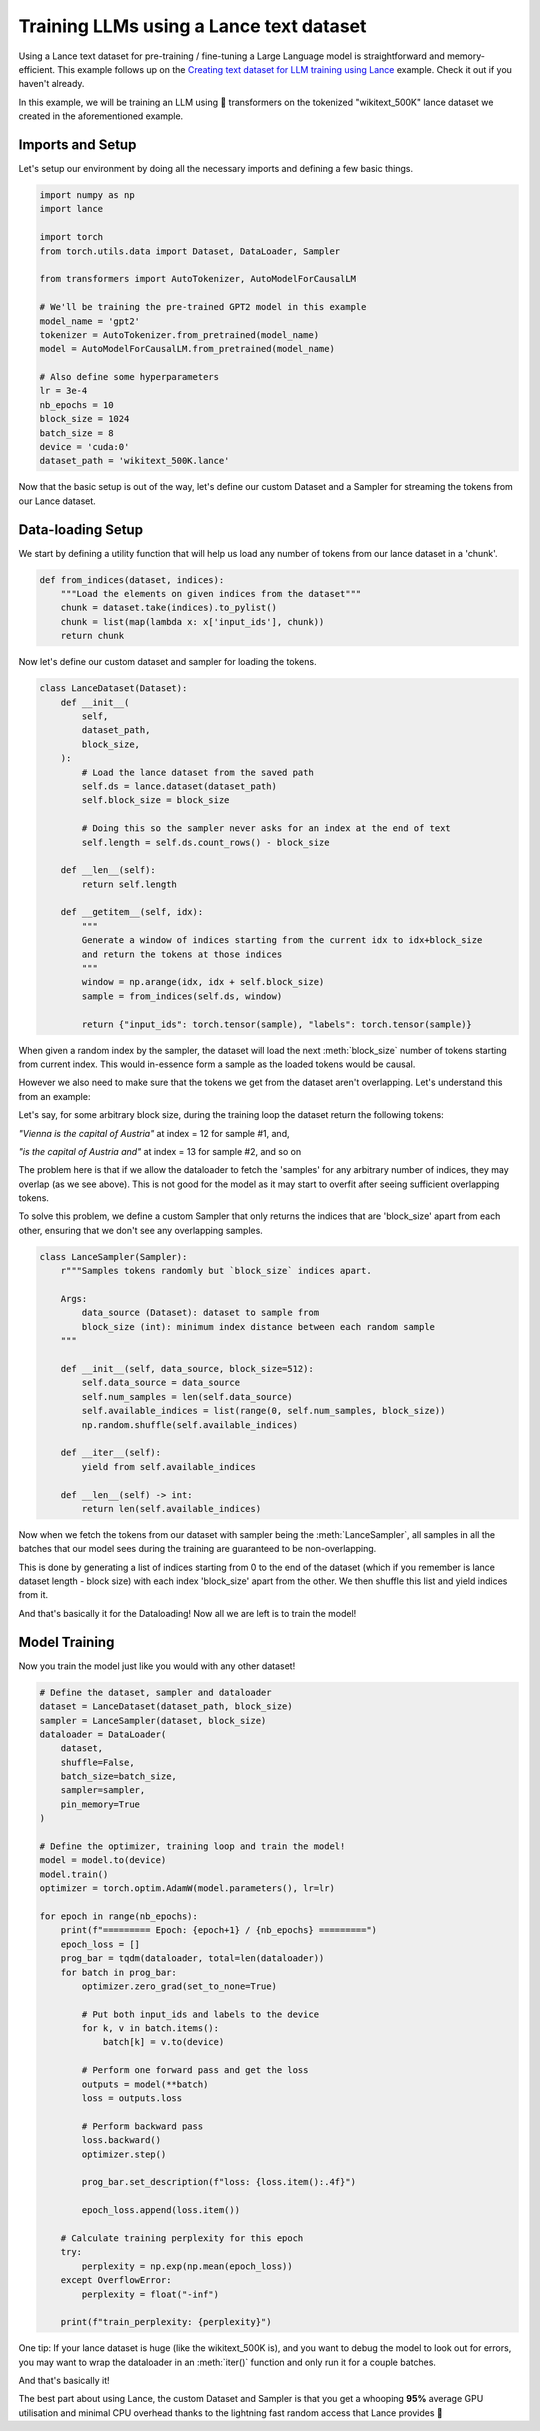 Training LLMs using a Lance text dataset
-----------------------------------------

Using a Lance text dataset for pre-training / fine-tuning a Large Language model is straightforward and memory-efficient. 
This example follows up on the  `Creating text dataset for LLM training using Lance <https://lancedb.github.io/lance/examples/llm_dataset_creation.html>`_ example. 
Check it out if you haven't already.

In this example, we will be training an LLM using 🤗 transformers on the tokenized "wikitext_500K" lance dataset we created in the aforementioned example.

Imports and Setup
~~~~~~~~~~~~~~~~~
Let's setup our environment by doing all the necessary imports and defining a few basic things.

.. code-block:: python

    import numpy as np
    import lance

    import torch
    from torch.utils.data import Dataset, DataLoader, Sampler

    from transformers import AutoTokenizer, AutoModelForCausalLM

    # We'll be training the pre-trained GPT2 model in this example
    model_name = 'gpt2'
    tokenizer = AutoTokenizer.from_pretrained(model_name)
    model = AutoModelForCausalLM.from_pretrained(model_name)

    # Also define some hyperparameters
    lr = 3e-4
    nb_epochs = 10
    block_size = 1024
    batch_size = 8
    device = 'cuda:0'
    dataset_path = 'wikitext_500K.lance'

Now that the basic setup is out of the way, let's define our custom Dataset and a Sampler for streaming the tokens from our Lance dataset.

Data-loading Setup
~~~~~~~~~~~~~~~~~~
We start by defining a utility function that will help us load any number of tokens from our lance dataset in a 'chunk'.

.. code-block:: python

    def from_indices(dataset, indices):
        """Load the elements on given indices from the dataset"""
        chunk = dataset.take(indices).to_pylist()
        chunk = list(map(lambda x: x['input_ids'], chunk))
        return chunk

Now let's define our custom dataset and sampler for loading the tokens.

.. code-block:: python

    class LanceDataset(Dataset):
        def __init__(
            self,
            dataset_path,
            block_size,
        ):
            # Load the lance dataset from the saved path
            self.ds = lance.dataset(dataset_path)
            self.block_size = block_size

            # Doing this so the sampler never asks for an index at the end of text
            self.length = self.ds.count_rows() - block_size

        def __len__(self):
            return self.length

        def __getitem__(self, idx):
            """
            Generate a window of indices starting from the current idx to idx+block_size
            and return the tokens at those indices
            """
            window = np.arange(idx, idx + self.block_size)
            sample = from_indices(self.ds, window)

            return {"input_ids": torch.tensor(sample), "labels": torch.tensor(sample)}

When given a random index by the sampler, the dataset will load the next :meth:`block_size` number of tokens starting from current index.
This would in-essence form a sample as the loaded tokens would be causal.

However we also need to make sure that the tokens we get from the dataset aren't overlapping. Let's understand this from an example:

Let's say, for some arbitrary block size, during the training loop the dataset return the following tokens:

`"Vienna is the capital of Austria"` at index = 12 for sample #1, and,

`"is the capital of Austria and"` at index = 13 for sample #2, and so on

The problem here is that if we allow the dataloader to fetch the 'samples' for any arbitrary number of indices, they may overlap (as we see above).
This is not good for the model as it may start to overfit after seeing sufficient overlapping tokens.

To solve this problem, we define a custom Sampler that only returns the indices that are 'block_size' apart from each other, ensuring that we don't see any overlapping samples.

.. code-block:: python

    class LanceSampler(Sampler):
        r"""Samples tokens randomly but `block_size` indices apart.

        Args:
            data_source (Dataset): dataset to sample from
            block_size (int): minimum index distance between each random sample
        """

        def __init__(self, data_source, block_size=512):
            self.data_source = data_source
            self.num_samples = len(self.data_source)
            self.available_indices = list(range(0, self.num_samples, block_size))
            np.random.shuffle(self.available_indices)

        def __iter__(self):
            yield from self.available_indices

        def __len__(self) -> int:
            return len(self.available_indices)

Now when we fetch the tokens from our dataset with sampler being the :meth:`LanceSampler`, all samples in all 
the batches that our model sees during the training are guaranteed to be non-overlapping.

This is done by generating a list of indices starting from 0 to the end of the dataset (which if you remember is lance dataset length - block size) with each index 'block_size' apart from the other.
We then shuffle this list and yield indices from it.

And that's basically it for the Dataloading! Now all we are left is to train the model!

Model Training
~~~~~~~~~~~~~~
Now you train the model just like you would with any other dataset!

.. code-block:: python

    # Define the dataset, sampler and dataloader
    dataset = LanceDataset(dataset_path, block_size)
    sampler = LanceSampler(dataset, block_size)
    dataloader = DataLoader(
        dataset,
        shuffle=False,
        batch_size=batch_size,
        sampler=sampler,
        pin_memory=True
    )

    # Define the optimizer, training loop and train the model!
    model = model.to(device)
    model.train()
    optimizer = torch.optim.AdamW(model.parameters(), lr=lr)

    for epoch in range(nb_epochs):
        print(f"========= Epoch: {epoch+1} / {nb_epochs} =========")
        epoch_loss = []
        prog_bar = tqdm(dataloader, total=len(dataloader))
        for batch in prog_bar:
            optimizer.zero_grad(set_to_none=True)

            # Put both input_ids and labels to the device
            for k, v in batch.items():
                batch[k] = v.to(device)

            # Perform one forward pass and get the loss
            outputs = model(**batch)
            loss = outputs.loss

            # Perform backward pass
            loss.backward()
            optimizer.step()

            prog_bar.set_description(f"loss: {loss.item():.4f}")

            epoch_loss.append(loss.item())

        # Calculate training perplexity for this epoch
        try:
            perplexity = np.exp(np.mean(epoch_loss))
        except OverflowError:
            perplexity = float("-inf")

        print(f"train_perplexity: {perplexity}")


One tip: If your lance dataset is huge (like the wikitext_500K is), and you want to debug the model to look out for errors, you may want to wrap the dataloader in an :meth:`iter()` function and only run it for a couple batches.

And that's basically it! 

The best part about using Lance, the custom Dataset and Sampler is that you get a whooping **95%** average GPU utilisation and minimal CPU overhead thanks to the lightning fast random access that Lance provides 🚀